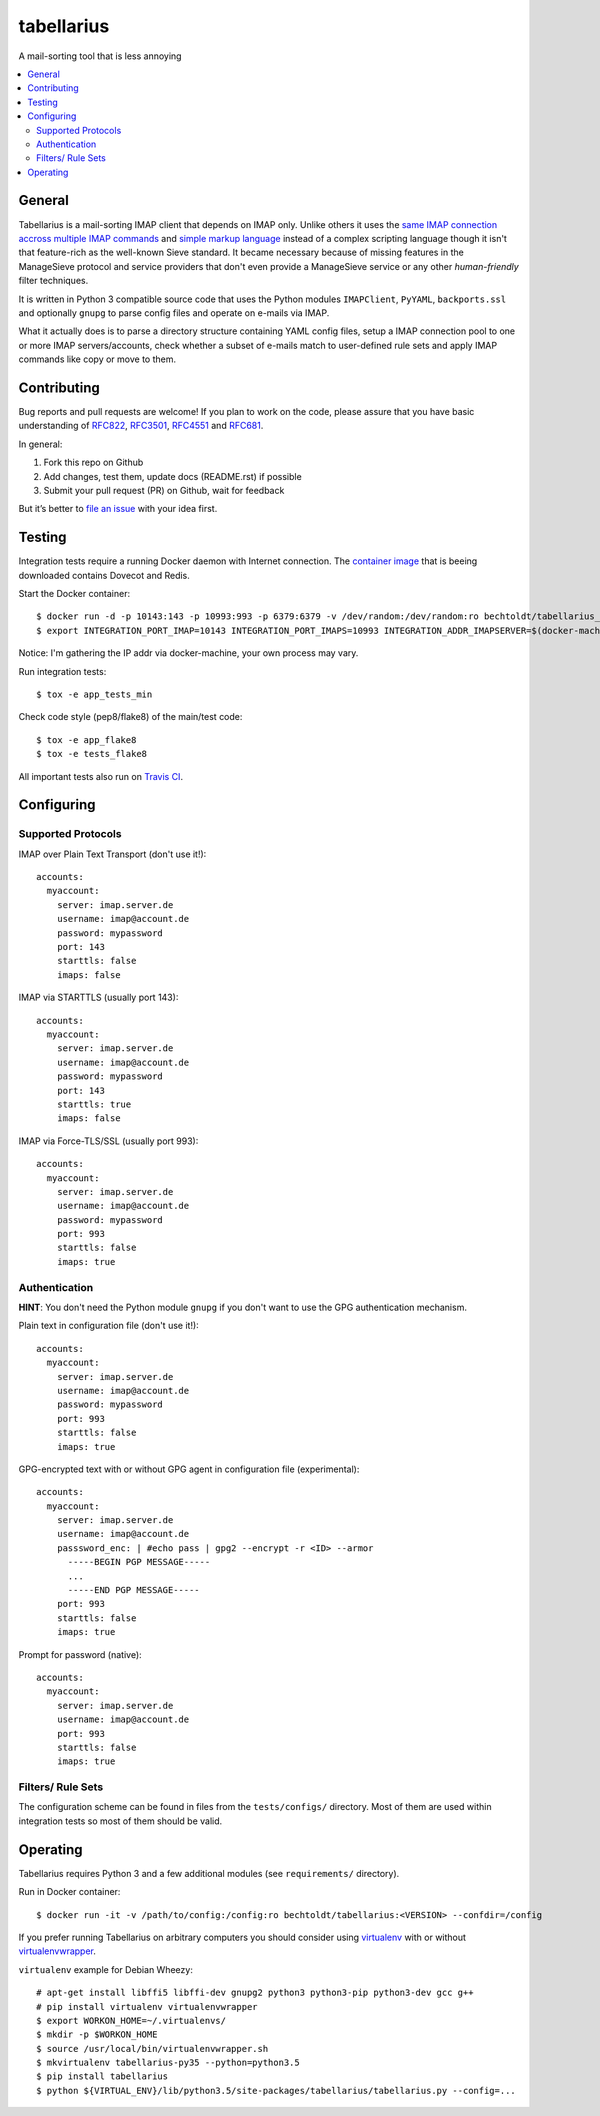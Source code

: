 ===========
tabellarius
===========


.. image:: https://img.shields.io/badge/license-Apache--2.0-blue.svg
    :alt: Apache-2.0-licensed
    :target: https://github.com/arnoldbechtoldt/tabellarius/blob/master/LICENSE

.. image:: https://img.shields.io/badge/chat-gitter-brightgreen.svg
    :alt: Join Gitter Chat
    :target: https://gitter.im/bechtoldt/tabellarius?utm_source=badge&utm_medium=badge&utm_campaign=pr-badge&utm_content=badge

.. image:: https://travis-ci.org/arnoldbechtoldt/tabellarius.svg?branch=master
    :alt: Travis CI
    :target: https://travis-ci.org/arnoldbechtoldt/tabellarius

.. image:: https://img.shields.io/docker/pulls/bechtoldt/tabellarius.svg
    :alt: Docker image pulls
    :target: https://hub.docker.com/r/bechtoldt/tabellarius/

.. image:: https://img.shields.io/pypi/pyversions/tabellarius.svg
    :alt: Python versions supported
    :target: https://pypi.python.org/pypi/tabellarius

.. image:: https://coveralls.io/repos/arnoldbechtoldt/tabellarius/badge.svg?branch=master&service=github
    :target: https://coveralls.io/github/arnoldbechtoldt/tabellarius?branch=master

A mail-sorting tool that is less annoying

.. contents::
    :backlinks: none
    :local:


General
-------

Tabellarius is a mail-sorting IMAP client that depends on IMAP only. Unlike others it uses the `same IMAP connection accross multiple IMAP commands <https://github.com/lefcha/imapfilter>`_ and `simple markup language <http://www.rfcreader.com/#rfc5228>`_ instead of a complex scripting language though it isn't that feature-rich as the well-known Sieve standard. It became necessary because of missing features in the ManageSieve protocol and service providers that don't even provide a ManageSieve service or any other *human-friendly* filter techniques.

It is written in Python 3 compatible source code that uses the Python modules ``IMAPClient``, ``PyYAML``, ``backports.ssl`` and optionally ``gnupg`` to parse config files and operate on e-mails via IMAP.

What it actually does is to parse a directory structure containing YAML config files, setup a IMAP connection pool to one or more IMAP servers/accounts, check whether a subset of e-mails match to user-defined rule sets and apply IMAP commands like copy or move to them.


Contributing
------------

Bug reports and pull requests are welcome! If you plan to work on the code, please assure that you have basic understanding of `RFC822 <http://www.rfcreader.com/#rfc822>`_, `RFC3501 <http://www.rfcreader.com/#rfc3501>`_, `RFC4551 <http://www.rfcreader.com/#rfc4551>`_ and `RFC681 <http://www.rfcreader.com/#rfc6851>`_.

In general:

1. Fork this repo on Github
2. Add changes, test them, update docs (README.rst) if possible
3. Submit your pull request (PR) on Github, wait for feedback

But it’s better to `file an issue <https://github.com/arnoldbechtoldt/tabellarius/issues/new>`_ with your idea first.


Testing
-------

Integration tests require a running Docker daemon with Internet connection. The `container image <https://hub.docker.com/r/bechtoldt/tabellarius_tests-docker/>`_ that is beeing downloaded contains Dovecot and Redis.

Start the Docker container:

::

    $ docker run -d -p 10143:143 -p 10993:993 -p 6379:6379 -v /dev/random:/dev/random:ro bechtoldt/tabellarius_tests-docker
    $ export INTEGRATION_PORT_IMAP=10143 INTEGRATION_PORT_IMAPS=10993 INTEGRATION_ADDR_IMAPSERVER=$(docker-machine ip docker-dev)

Notice: I'm gathering the IP addr via docker-machine, your own process may vary.

Run integration tests:

::

    $ tox -e app_tests_min

Check code style (pep8/flake8) of the main/test code:

::

    $ tox -e app_flake8
    $ tox -e tests_flake8

All important tests also run on `Travis CI <https://travis-ci.org/arnoldbechtoldt/tabellarius>`_.


Configuring
-----------


Supported Protocols
'''''''''''''''''''

IMAP over Plain Text Transport (don't use it!):

::

    accounts:
      myaccount:
        server: imap.server.de
        username: imap@account.de
        password: mypassword
        port: 143
        starttls: false
        imaps: false

IMAP via STARTTLS (usually port 143):

::

    accounts:
      myaccount:
        server: imap.server.de
        username: imap@account.de
        password: mypassword
        port: 143
        starttls: true
        imaps: false

IMAP via Force-TLS/SSL (usually port 993):

::

    accounts:
      myaccount:
        server: imap.server.de
        username: imap@account.de
        password: mypassword
        port: 993
        starttls: false
        imaps: true

Authentication
''''''''''''''

**HINT**: You don't need the Python module ``gnupg`` if you don't want to use the GPG authentication mechanism.

Plain text in configuration file (don't use it!):

::

    accounts:
      myaccount:
        server: imap.server.de
        username: imap@account.de
        password: mypassword
        port: 993
        starttls: false
        imaps: true

GPG-encrypted text with or without GPG agent in configuration file (experimental):

::

    accounts:
      myaccount:
        server: imap.server.de
        username: imap@account.de
        passsword_enc: | #echo pass | gpg2 --encrypt -r <ID> --armor
          -----BEGIN PGP MESSAGE-----
          ...
          -----END PGP MESSAGE-----
        port: 993
        starttls: false
        imaps: true

Prompt for password (native):

::

    accounts:
      myaccount:
        server: imap.server.de
        username: imap@account.de
        port: 993
        starttls: false
        imaps: true

Filters/ Rule Sets
''''''''''''''''''

The configuration scheme can be found in files from the ``tests/configs/`` directory. Most of them are used within integration tests so most of them should be valid.


Operating
---------

Tabellarius requires Python 3 and a few additional modules (see ``requirements/`` directory).

Run in Docker container:

::

    $ docker run -it -v /path/to/config:/config:ro bechtoldt/tabellarius:<VERSION> --confdir=/config

If you prefer running Tabellarius on arbitrary computers you should consider using `virtualenv <https://pypi.python.org/pypi/virtualenv>`_ with or without `virtualenvwrapper <https://pypi.python.org/pypi/virtualenvwrapper/>`_.

``virtualenv`` example for Debian Wheezy:

::

    # apt-get install libffi5 libffi-dev gnupg2 python3 python3-pip python3-dev gcc g++
    # pip install virtualenv virtualenvwrapper
    $ export WORKON_HOME=~/.virtualenvs/
    $ mkdir -p $WORKON_HOME
    $ source /usr/local/bin/virtualenvwrapper.sh
    $ mkvirtualenv tabellarius-py35 --python=python3.5
    $ pip install tabellarius
    $ python ${VIRTUAL_ENV}/lib/python3.5/site-packages/tabellarius/tabellarius.py --config=...
